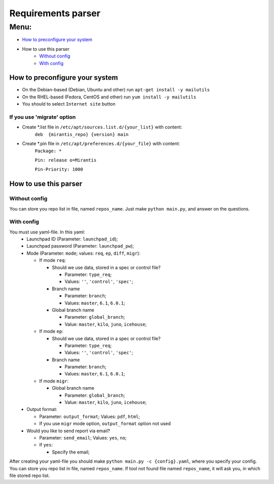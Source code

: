 ===================
Requirements parser
===================

Menu:
=====
* `How to preconfigure your system`_
* How to use this parser
    - `Without config`_
    - `With config`_

How to preconfigure your system
-------------------------------

* On the Debian-based (Debian, Ubuntu and other) run ``apt-get install -y mailutils``
* On the RHEL-based (Fedora, CentOS and other) run ``yum install -y mailutils``

* You should to select ``Internet site`` button

If you use 'migrate' option
^^^^^^^^^^^^^^^^^^^^^^^^^^^

* Create *.list file in ``/etc/apt/sources.list.d/{your_list}`` with content: 
    ``deb  {mirantis_repo} {version} main``

* Create *.pin file in ``/etc/apt/preferences.d/{your_file}`` with content:
    ``Package: *``
    
    ``Pin: release o=Mirantis``
    
    ``Pin-Priority: 1000``

How to use this parser
----------------------
Without config
^^^^^^^^^^^^^^
You can store you repo list in file, named ``repos_name``.
Just make ``python main.py``,  and answer on the questions.
  
With config
^^^^^^^^^^^
You must use yaml-file. In this yaml:
  * Launchpad ID (Parameter: ``launchpad_id``);
  * Launchpad password (Parameter: ``launchpad_pw``);
  * Mode (Parameter: ``mode``; values: ``req``, ``ep``, ``diff``, ``migr``):
    
    - If mode ``req``:
      
      + Should we use data, stored in a spec or control file? 
        
        * Parameter: ``type_req``; 
        * Values: ``''``, ``'control'``, ``'spec'``;
        
      + Branch name 
        
        * Parameter: ``branch``;
        * Values: ``master``, ``6.1``, ``6.0.1``;
        
      + Global branch name
        
        * Parameter: ``global_branch``;
        * Value: ``master``, ``kilo``, ``juno``, ``icehouse``;
        
    - If mode ``ep``:
      
      + Should we use data, stored in a spec or control file? 
        
        * Parameter: ``type_req``; 
        * Values: ``''``, ``'control'``, ``'spec'``;
        
      + Branch name 
        
        * Parameter: ``branch``;
        * Values: ``master``, ``6.1``, ``6.0.1``;
    - If mode ``migr``:
    
      + Global branch name
        
        * Parameter: ``global_branch``;
        * Value: ``master``, ``kilo``, ``juno``, ``icehouse``;
  
  * Output format:
  
    - Parameter: ``output_format``; Values: ``pdf``, ``html``;
    - If you use ``migr`` mode option, ``output_format`` option not used
    
  * Would you like to send report via email? 
    
    - Parameter: ``send_email``; Values: ``yes``, ``no``;
    - If ``yes``:
      
      + Specify the email;
      
After creating your yaml-file you should make ``python main.py -c {config}.yaml``, where you specify your config.
You can store you repo list in file, named ``repos_name``. 
If tool not found file named ``repos_name``, it will ask you, in which file stored repo list.
